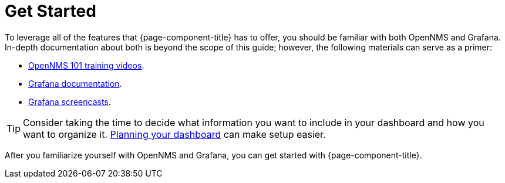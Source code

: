 
= Get Started

To leverage all of the features that {page-component-title} has to offer, you should be familiar with both OpenNMS and Grafana.
In-depth documentation about both is beyond the scope of this guide; however, the following materials can serve as a primer:

* https://youtu.be/GJzmkshdjiI?list=PLsXgBGH3nG7iZSlssmZB3xWsAJlst2j2z[OpenNMS 101 training videos].
* https://grafana.com/docs/[Grafana documentation].
* https://docs.huihoo.com/grafana/2.6/guides/screencasts/index.html[Grafana screencasts].

TIP: Consider taking the time to decide what information you want to include in your dashboard and how you want to organize it.
xref:dashboard_planning.adoc[Planning your dashboard] can make setup easier.

After you familiarize yourself with OpenNMS and Grafana, you can get started with {page-component-title}.
